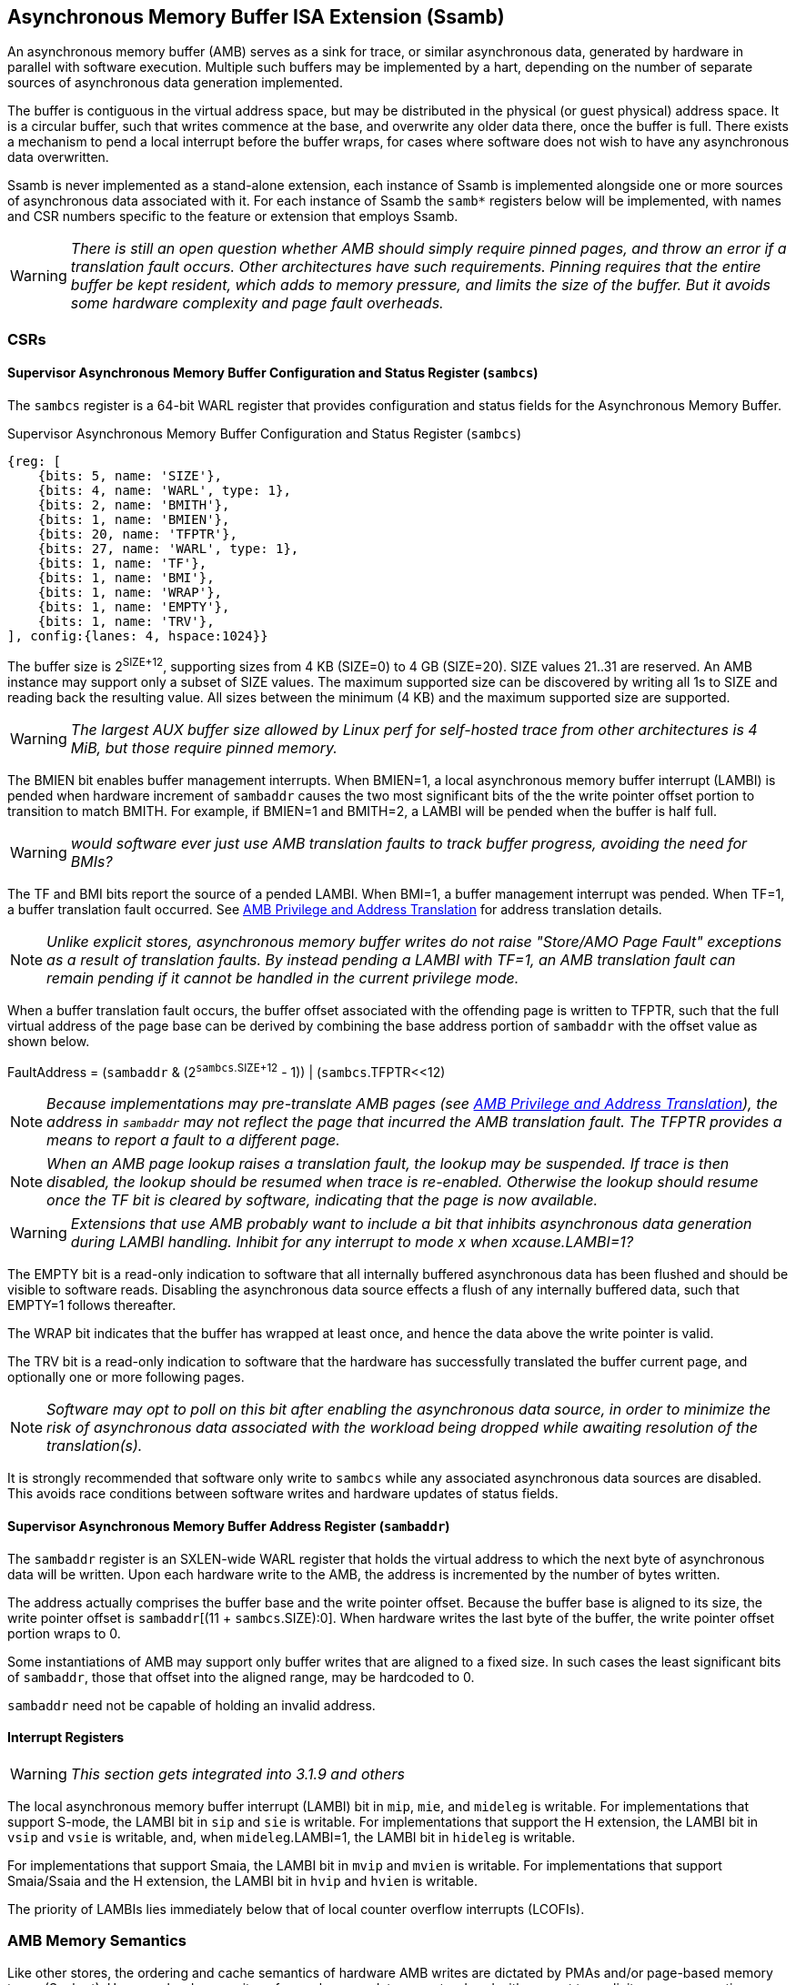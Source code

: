 == Asynchronous Memory Buffer ISA Extension (Ssamb)

An asynchronous memory buffer (AMB) serves as a sink for trace, or similar asynchronous data, generated by hardware in parallel with software execution.  Multiple such buffers may be implemented by a hart, depending on the number of separate sources of asynchronous data generation implemented.

The buffer is contiguous in the virtual address space, but may be distributed in the physical (or guest physical) address space.  It is a circular buffer, such that writes commence at the base, and overwrite any older data there, once the buffer is full.  There exists a mechanism to pend a local interrupt before the buffer wraps, for cases where software does not wish to have any asynchronous data overwritten.

Ssamb is never implemented as a stand-alone extension, each instance of Ssamb is implemented alongside one or more sources of asynchronous data associated with it.  For each instance of Ssamb the `samb*` registers below will be implemented, with names and CSR numbers specific to the feature or extension that employs Ssamb.

WARNING: _There is still an open question whether AMB should simply require pinned pages, and throw an error if a translation fault occurs.  Other architectures have such requirements.  Pinning requires that the entire buffer be kept resident, which adds to memory pressure, and limits the size of the buffer. But it avoids some hardware complexity and page fault overheads._

=== CSRs

==== Supervisor Asynchronous Memory Buffer Configuration and Status Register (`sambcs`)

The `sambcs` register is a 64-bit WARL register that provides configuration and status fields for the Asynchronous Memory Buffer.  

.Supervisor Asynchronous Memory Buffer Configuration and Status Register (`sambcs`)
[wavedrom, , svg]
....
{reg: [
    {bits: 5, name: 'SIZE'},
    {bits: 4, name: 'WARL', type: 1},
    {bits: 2, name: 'BMITH'},
    {bits: 1, name: 'BMIEN'},
    {bits: 20, name: 'TFPTR'},
    {bits: 27, name: 'WARL', type: 1},
    {bits: 1, name: 'TF'},
    {bits: 1, name: 'BMI'},
    {bits: 1, name: 'WRAP'},
    {bits: 1, name: 'EMPTY'},
    {bits: 1, name: 'TRV'},
], config:{lanes: 4, hspace:1024}}
....

The buffer size is 2^SIZE+12^, supporting sizes from 4 KB (SIZE=0) to 4 GB (SIZE=20).  SIZE values 21..31 are reserved.  An AMB instance may support only a subset of SIZE values.  The maximum supported size can be discovered by writing all 1s to SIZE and reading back the resulting value.  All sizes between the minimum (4 KB) and the maximum supported size are supported.

WARNING: _The largest AUX buffer size allowed by Linux perf for self-hosted trace from other architectures is 4 MiB, but those require pinned memory._

The BMIEN bit enables buffer management interrupts.  When BMIEN=1, a local asynchronous memory buffer interrupt (LAMBI) is pended when hardware increment of `sambaddr` causes the two most significant bits of the the write pointer offset portion to transition to match BMITH.  For example, if BMIEN=1 and BMITH=2, a LAMBI will be pended when the buffer is half full.

WARNING: _would software ever just use AMB translation faults to track buffer progress, avoiding the need for BMIs?_

The TF and BMI bits report the source of a pended LAMBI.  When BMI=1, a buffer management interrupt was pended.  When TF=1, a buffer translation fault occurred. See <<ambaddr>> for address translation details.

NOTE: _Unlike explicit stores, asynchronous memory buffer writes do not raise "Store/AMO Page Fault" exceptions as a result of translation faults.  By instead pending a LAMBI with TF=1, an AMB translation fault can remain pending if it cannot be handled in the current privilege mode._

When a buffer translation fault occurs, the buffer offset associated with the offending page is written to TFPTR, such that the full virtual address of the page base can be derived by combining the base address portion of `sambaddr` with the offset value as shown below.

FaultAddress = (`sambaddr` & (2^`sambcs`.SIZE+12^ - 1)) | (`sambcs`.TFPTR<<12)

NOTE: _Because implementations may pre-translate AMB pages (see <<ambaddr>>), the address in `sambaddr` may not reflect the page that incurred the AMB translation fault.  The TFPTR provides a means to report a fault to a different page._

NOTE: _When an AMB page lookup raises a translation fault, the lookup may be suspended.  If trace is then disabled, the lookup should be resumed when trace is re-enabled.  Otherwise the lookup should resume once the TF bit is cleared by software, indicating that the page is now available._

WARNING: _Extensions that use AMB probably want to include a bit that inhibits asynchronous data generation during LAMBI handling.  Inhibit for any interrupt to mode __x__ when __x__cause.LAMBI=1?_

The EMPTY bit is a read-only indication to software that all internally buffered asynchronous data has been flushed and should be visible to software reads.  Disabling the asynchronous data source effects a flush of any internally buffered data, such that EMPTY=1 follows  thereafter.

The WRAP bit indicates that the buffer has wrapped at least once, and hence the data above the write pointer is valid.

The TRV bit is a read-only indication to software that the hardware has successfully translated the buffer current page, and optionally one or more following pages.  

NOTE: _Software may opt to poll on this bit after enabling the asynchronous data source, in order to minimize the risk of asynchronous data associated with the workload being dropped while awaiting resolution of the translation(s)._

It is strongly recommended that software only write to `sambcs` while any associated asynchronous data sources are disabled.  This avoids race conditions between software writes and hardware updates of status fields.

==== Supervisor Asynchronous Memory Buffer Address Register (`sambaddr`)

The `sambaddr` register is an SXLEN-wide WARL register that holds the virtual address to which the next byte of asynchronous data will be written.  Upon each hardware write to the AMB, the address is incremented by the number of bytes written.

The address actually comprises the buffer base and the write pointer offset.  Because the buffer base is aligned to its size, the write pointer offset is `sambaddr`[(11 + `sambcs`.SIZE):0].  When hardware writes the last byte of the buffer, the write pointer offset portion wraps to 0.

Some instantiations of AMB may support only buffer writes that are aligned to a fixed size.  In such cases the least significant bits of `sambaddr`, those that offset into the aligned range, may be hardcoded to 0.

`sambaddr` need not be capable of holding an invalid address.

==== Interrupt Registers

WARNING: _This section gets integrated into 3.1.9 and others_

The local asynchronous memory buffer interrupt (LAMBI) bit in `mip`, `mie`, and `mideleg` is writable.  For implementations that support S-mode, the LAMBI bit in `sip` and `sie` is writable.  For implementations that support the H extension, the LAMBI bit in `vsip` and `vsie` is writable, and, when `mideleg`.LAMBI=1, the LAMBI bit in `hideleg` is writable.

For implementations that support Smaia, the LAMBI bit in `mvip` and `mvien` is writable.  For implementations that support Smaia/Ssaia and the H extension, the LAMBI bit in `hvip` and `hvien` is writable.

The priority of LAMBIs lies immediately below that of local counter overflow interrupts (LCOFIs).

=== AMB Memory Semantics

Like other stores, the ordering and cache semantics of hardware AMB writes are dictated by PMAs and/or page-based memory types (Svpbmt).  However, hardware writes of asynchronous data are not ordered with respect to explicit memory operations, including fences.  To effect an asynchronous data fence software should disable the asynchronous data source, and wait for `sambcs`.EMPTY=1.

[NOTE]
====
_For asynchronous data sources that are processed offline (e.g., instruction trace), it is likely desirable to assign buffer pages a non-cacheable but weakly ordered attribute (e.g., PBMT=NC).  This avoids having trace data that won't be read soon displace workload working set data from the caches._

_For asynchronous data sources that are processed online (e.g., sample records, such that each record is collected as it is written), it may be desirable to assign buffer pages a cacheable attribute.  This avoids adding cache-miss latency to online collection routines._
====

Any dropping of asynchronous data must happen at the source, to ensure that the data loss is recoverable.  An AMB implementation must apply backpressure to the source to avoid scenarios where asynchronous data may be dropped downstream from the source.

[NOTE]
====
_To avoid scenarios where the source is flushed but the AMB is not able to sink all asynchrnonous data bytes, the implementation should backpressure the source before the remaining translated AMB space is less than the size of the internal buffer.  Otherwise there is a risk that a translation fault is needed to in order to sink buffered data, and the LAMBI trap could lead to the source being disabled (e.g., due to context switch) before the fault is handled.  This would result in unrecoverable data loss._
====

[[ambaddr]]
=== AMB Privilege and Address Translation

The effective privilege mode of AMB writes is selected by bits associated with each AMB instance in `menvcfg` and, if the H extension is implemented, `henvcfg`.  For the AMB associated with self-hosted trace (STRC), the full set of configuration options is illustrated below.

[options="header", width="70%"]
|===
| `menvcfg`.STRCS | `henvcfg`.STRCV | Privilege | Translation
| 0 | - | M-mode | None (Bare)
| 1 | 0 | S/HS-mode | `satp`
| 1 | 1 | VS-mode | `vsatp`/`hgatp`
|===

[NOTE]
====
_Using a fixed effective privilege mode for asynchronous data writes, rather than using the current privilege mode, allows supporting system-wide uses, where recording persists across privilege modes._

_This mechanism is also motivated by an expectation that implementations may buffer asynchronous data internally before it is emitted to the AMB, in order to avoid data loss during asynchronous data bursts.  This translation approach avoids the need to delay traps and trap returns by requiring internal buffers to be flushed before the current privilege mode changes.  Asynchronous data can continue to be emitted with the same privilege and translation despite changes to the current privilege mode._
====

The process of translating AMB write addresses can result in translation faults.  A page fault incurred during first-level page lookup, based on `satp` when the effective privilege mode is S-mode or `vsatp` when the effective privilege mode is VS-mode, raises a LAMBI interrupt with a cause of translation fault (`sambcs`.TF=1), and the buffer offset of the offending page indicated in `sambcs`.TFPTR.

A page fault incurred during the second-level, or G-stage, page lookup raises a Store/AMO guest-page fault, just as explicit and other implicit stores do.  When AMB writes execute with VS-mode privilege, and Store/AMO guest-page faults are delegated to S-mode (mideleg[23]=1), AMB page lookups must be suspended while in M-mode.  This avoids Store/AMO guest-page faults raised in M-mode, where they cannot be handled.

NOTE: _If the asynchronous data source is backpressured while waiting for the current AMB page to be translated, there is a risk of data loss due to internal buffer overflow.  One method to avoid such loss is to pre-translate the next AMB page(s), ensuring that the translation(s) are cached before the page(s) need to be written.  A simple implementation would cache translations for the current and next AMB page.  When page X is filled, writes transition to (already translated) page X+1, and translation begins for page X+2.  It is recommended that the number of pages pre-translated is sufficient to match or exceed the size of any internal buffering, to ensure that the internal buffer can always be flushed without requiring a page walk or translation fault._

Cached AMB page translations can be flushed by SFENCE and HFENCE instructions, globally or per ASID/VMID, just as other translations are.  Cached AMB page translations are also flushed when the asynchronous data source is disabled.

NOTE: _Depending on the AMB buffer size and data rate, AMB writes can touch many pages in a short amount of time.  However, AMB uses page translations efficiently, writing exclusively to a single page until it is full, then moving to the next and writing exclusively to it.  Rather than allowing AMB writes to displace explicit memory access translations from the primary TLB, it may be more efficient to store cached AMB translations in a very small dedicated AMB TLB.  Two entries (current page and next page) are probably sufficient for most implementations, though more may be warranted if the implementation pre-translates more than one page ahead._

WARNING: _should AMB have its own enable bit?  such that translations are fetched when it's enabled, and flushed when it's disabled, regardless of data source enabling?  Then SW could enable the buffer, and only enable the source once TRV=1..._
